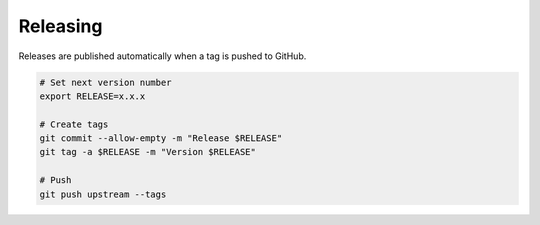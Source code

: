 Releasing
=========

Releases are published automatically when a tag is pushed to GitHub.

.. code-block:: bash

   # Set next version number
   export RELEASE=x.x.x

   # Create tags
   git commit --allow-empty -m "Release $RELEASE"
   git tag -a $RELEASE -m "Version $RELEASE"

   # Push
   git push upstream --tags